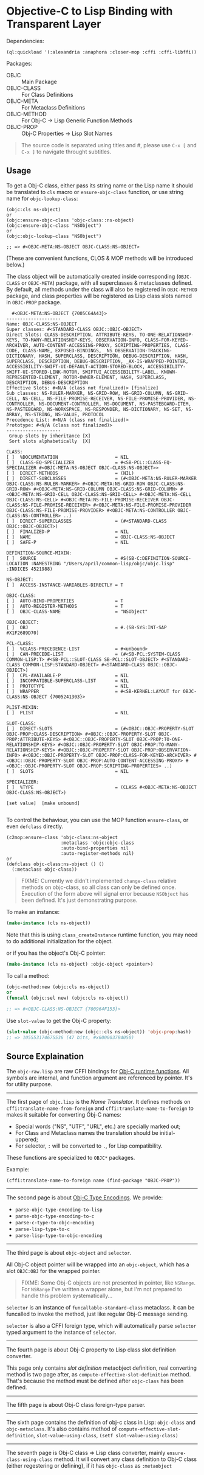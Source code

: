 * Objective-C to Lisp Binding with Transparent Layer

Dependencies:
#+BEGIN_SRC common-lisp
(ql:quickload '(:alexandria :anaphora :closer-mop :cffi :cffi-libffi))
#+END_SRC

Packages:
- OBJC ::         Main Package
- OBJC-CLASS ::   For Class Definitions
- OBJC-META ::    For Metaclass Definitions
- OBJC-METHOD ::  For Obj-C -> Lisp Generic Function Methods
- OBJC-PROP ::    Obj-C Properties -> Lisp Slot Names

#+BEGIN_QUOTE
The source code is separated using titles and #\Page, please use ~C-x [~ and ~C-x ]~ to navigate throught subtitles.
#+END_QUOTE

** Usage

To get a Obj-C class, either pass its string name or the Lisp name it should be translated to ~cls~ macro or ~ensure-objc-class~ function, or use string name for ~objc-lookup-class~:

#+begin_src common-lisp
  (objc:cls ns-object)
  or
  (objc:ensure-objc-class 'objc-class::ns-object)
  (objc:ensure-objc-class "NSObject")
  or
  (objc:objc-lookup-class "NSObject")
  
  ;; => #<OBJC-META:NS-OBJECT OBJC-CLASS:NS-OBJECT>
#+end_src

(These are convenient functions, CLOS & MOP methods will be introduced below.)

The class object will be automatically created inside corresponding (~OBJC-CLASS~ or ~OBJC-META~) package, with all superclasses & metaclasses defined. By default, all methods under the class will also be registered in ~OBJC-METHOD~ package, and class properties will be registered as Lisp class slots named in ~OBJC-PROP~ package.

#+begin_src text
  #<OBJC-META:NS-OBJECT {7005C64A43}>
--------------------
Name: OBJC-CLASS:NS-OBJECT
Super classes: #<STANDARD-CLASS OBJC::OBJC-OBJECT>
Direct Slots: CLASS-DESCRIPTION, ATTRIBUTE-KEYS, TO-ONE-RELATIONSHIP-KEYS, TO-MANY-RELATIONSHIP-KEYS, OBSERVATION-INFO, CLASS-FOR-KEYED-ARCHIVER, AUTO-CONTENT-ACCESSING-PROXY, SCRIPTING-PROPERTIES, CLASS-CODE, CLASS-NAME, EXPOSED-BINDINGS, _NS_OBSERVATION-TRACKING-DICTIONARY, HASH, SUPERCLASS, DESCRIPTION, DEBUG-DESCRIPTION, HASH, SUPERCLASS, DESCRIPTION, DEBUG-DESCRIPTION, _AX-IS-WRAPPED-POINTER, ACCESSIBILITY-SWIFT-UI-DEFAULT-ACTION-STORED-BLOCK, ACCESSIBILITY-SWIFT-UI-STORED-LINK-ROTOR, SWIFTUI_ACCESSIBILITY-LABEL, KNOWN-REPRESENTED-ELEMENT, ROTOR-OWNER-ELEMENT, HASH, SUPERCLASS, DESCRIPTION, DEBUG-DESCRIPTION
Effective Slots: #<N/A (class not finalized)> [finalize]
Sub classes: NS-RULER-MARKER, NS-GRID-ROW, NS-GRID-COLUMN, NS-GRID-CELL, NS-CELL, NS-FILE-PROMISE-RECEIVER, NS-FILE-PROMISE-PROVIDER, NS-CONTROLLER, NS-DOCUMENT-CONTROLLER, NS-DOCUMENT, NS-PASTEBOARD-ITEM, NS-PASTEBOARD, NS-WORKSPACE, NS-RESPONDER, NS-DICTIONARY, NS-SET, NS-ARRAY, NS-STRING, NS-VALUE, PROTOCOL
Precedence List: #<N/A (class not finalized)>
Prototype: #<N/A (class not finalized)>
--------------------
 Group slots by inheritance [X]
 Sort slots alphabetically  [X]

CLASS:
[ ]  %DOCUMENTATION                     = NIL
[ ]  CLASS-EQ-SPECIALIZER               = #<SB-PCL::CLASS-EQ-SPECIALIZER #<OBJC-META:NS-OBJECT OBJC-CLASS:NS-OBJECT>>
[ ]  DIRECT-METHODS                     = (NIL)
[ ]  DIRECT-SUBCLASSES                  = (#<OBJC-META:NS-RULER-MARKER OBJC-CLASS:NS-RULER-MARKER> #<OBJC-META:NS-GRID-ROW OBJC-CLASS:NS-GRID-ROW> #<OBJC-META:NS-GRID-COLUMN OBJC-CLASS:NS-GRID-COLUMN> #<OBJC-META:NS-GRID-CELL OBJC-CLASS:NS-GRID-CELL> #<OBJC-META:NS-CELL OBJC-CLASS:NS-CELL> #<OBJC-META:NS-FILE-PROMISE-RECEIVER OBJC-CLASS:NS-FILE-PROMISE-RECEIVER> #<OBJC-META:NS-FILE-PROMISE-PROVIDER OBJC-CLASS:NS-FILE-PROMISE-PROVIDER> #<OBJC-META:NS-CONTROLLER OBJC-CLASS:NS-CONTROLLER> ..)
[ ]  DIRECT-SUPERCLASSES                = (#<STANDARD-CLASS OBJC::OBJC-OBJECT>)
[ ]  FINALIZED-P                        = NIL
[ ]  NAME                               = OBJC-CLASS:NS-OBJECT
[ ]  SAFE-P                             = NIL

DEFINITION-SOURCE-MIXIN:
[ ]  SOURCE                             = #S(SB-C:DEFINITION-SOURCE-LOCATION :NAMESTRING "/Users/april/common-lisp/objc/objc.lisp" :INDICES 4521988)

NS-OBJECT:
[ ]  ACCESS-INSTANCE-VARIABLES-DIRECTLY = T

OBJC-CLASS:
[ ]  AUTO-BIND-PROPERTIES               = T
[ ]  AUTO-REGISTER-METHODS              = T
[ ]  OBJC-CLASS-NAME                    = "NSObject"

OBJC-OBJECT:
[ ]  OBJ                                = #.(SB-SYS:INT-SAP #X1F2689D70)

PCL-CLASS:
[ ]  %CLASS-PRECEDENCE-LIST             = #<unbound>
[ ]  CAN-PRECEDE-LIST                   = (#<SB-PCL:SYSTEM-CLASS COMMON-LISP:T> #<SB-PCL::SLOT-CLASS SB-PCL::SLOT-OBJECT> #<STANDARD-CLASS COMMON-LISP:STANDARD-OBJECT> #<STANDARD-CLASS OBJC::OBJC-OBJECT>)
[ ]  CPL-AVAILABLE-P                    = NIL
[ ]  INCOMPATIBLE-SUPERCLASS-LIST       = NIL
[ ]  PROTOTYPE                          = NIL
[ ]  WRAPPER                            = #<SB-KERNEL:LAYOUT for OBJC-CLASS:NS-OBJECT {7005241303}>

PLIST-MIXIN:
[ ]  PLIST                              = NIL

SLOT-CLASS:
[ ]  DIRECT-SLOTS                       = (#<OBJC::OBJC-PROPERTY-SLOT OBJC-PROP:CLASS-DESCRIPTION> #<OBJC::OBJC-PROPERTY-SLOT OBJC-PROP:ATTRIBUTE-KEYS> #<OBJC::OBJC-PROPERTY-SLOT OBJC-PROP:TO-ONE-RELATIONSHIP-KEYS> #<OBJC::OBJC-PROPERTY-SLOT OBJC-PROP:TO-MANY-RELATIONSHIP-KEYS> #<OBJC::OBJC-PROPERTY-SLOT OBJC-PROP:OBSERVATION-INFO> #<OBJC::OBJC-PROPERTY-SLOT OBJC-PROP:CLASS-FOR-KEYED-ARCHIVER> #<OBJC::OBJC-PROPERTY-SLOT OBJC-PROP:AUTO-CONTENT-ACCESSING-PROXY> #<OBJC::OBJC-PROPERTY-SLOT OBJC-PROP:SCRIPTING-PROPERTIES> ..)
[ ]  SLOTS                              = NIL

SPECIALIZER:
[ ]  %TYPE                              = (CLASS #<OBJC-META:NS-OBJECT OBJC-CLASS:NS-OBJECT>)

[set value]  [make unbound]

#+end_src

To control the behaviour, you can use the MOP function ~ensure-class~, or even ~defclass~ directly.

#+begin_src common-lisp
  (c2mop:ensure-class 'objc-class:ns-object
                      :metaclass 'objc:objc-class
                      :auto-bind-properties nil
                      :auto-register-methods nil)
  or
  (defclass objc-class:ns-object () ()
    (:metaclass objc-class))
#+end_src

#+begin_quote
FIXME: Currently we didn't implemented ~change-class~ relative methods on objc-class, so all class can only be defined once. Execution of the form above will signal error because ~NSObject~ has been defined. It's just demonstrating purpose.
#+end_quote

To make an instance:

#+begin_src lisp
  (make-instance (cls ns-object))
#+end_src

Note that this is using ~class_createInstance~ runtime function, you may need to do additional initialization for the object.

or if you has the object's Obj-C pointer:

#+begin_src lisp
  (make-instance (cls ns-object) :objc-object <pointer>)
#+end_src

To call a method:

#+begin_src lisp
  (objc-method:new (objc:cls ns-object))
  or
  (funcall (objc:sel new) (objc:cls ns-object))

  ;; => #<OBJC-CLASS:NS-OBJECT {700964F153}>
#+end_src

Use ~slot-value~ to get the Obj-C property:

#+begin_src lisp
  (slot-value (objc-method:new (objc::cls ns-object)) 'objc-prop:hash)
  ;; => 105553174675536 (47 bits, #x6000037B4050)
#+end_src

** Source Explaination

The ~objc-raw.lisp~ are raw CFFI bindings for [[https://developer.apple.com/documentation/objectivec/objective-c-runtime?language=objc][Obj-C runtime functions]]. All symbols are internal, and function argument are referenced by pointer. It's for utility purpose.

--------------------------------------------------------

The first page of ~objc.lisp~ is the /Name Translator/. It defines methods on ~cffi:translate-name-from-foreign~ and ~cffi:translate-name-to-foreign~ to makes it suitable for converting Obj-C names:

- Special words ("NS", "UTF", "URL", etc.) are specially marked out;
- For Class and Metaclass names the translation should be initial-uppered;
- For selector, ~:~ will be converted to ~.~, for Lisp compatibility.

These functions are specialized to ~OBJC*~ packages.

Example:
#+BEGIN_SRC common-lisp
(cffi:translate-name-to-foreign name (find-package "OBJC-PROP"))
#+END_SRC

--------------------------------------------------------

The second page is about [[https://developer.apple.com/library/archive/documentation/Cocoa/Conceptual/ObjCRuntimeGuide/Articles/ocrtTypeEncodings.html][Obj-C Type Encodings]]. We provide:

- ~parse-objc-type-encoding-to-lisp~
- ~parse-objc-type-encoding-to-c~
- ~parse-c-type-to-objc-encoding~
- ~parse-lisp-type-to-c~
- ~parse-lisp-type-to-objc-encoding~

--------------------------------------------------------

The third page is about ~objc-object~ and ~selector~.

All Obj-C object pointer will be wrapped into an ~objc-object~, which has a slot ~OBJC:OBJ~ for the wrapped pointer.

#+BEGIN_QUOTE
FIXME: Some Obj-C objects are not presented in pointer, like ~NSRange~. For ~NSRange~ I've written a wrapper alone, but I'm not prepared to handle this problem systematically...
#+END_QUOTE

~selector~ is an instance of ~funcallable-standard-class~ metaclass. it can be funcalled to invoke the method, just like regular Obj-C message sending.

~selector~ is also a CFFI foreign type, which will automatically parse ~selector~ typed argument to the instance of ~selector~.

--------------------------------------------------------

The fourth page is about Obj-C property to Lisp class slot definition converter.

This page only contains /slot definition/ metaobject definition, real converting method is two page after, as ~compute-effective-slot-definition~ method. That's because the method must be defined after ~objc-class~ has been defined.

--------------------------------------------------------

The fifth page is about Obj-C class foreign-type parser.

--------------------------------------------------------

The sixth page contains the definition of obj-c class in Lisp: ~objc-class~ and ~objc-metaclass~. It's also contains method of ~compute-effective-slot-definition~, ~slot-value-using-class~, ~(setf slot-value-using-class)~

--------------------------------------------------------

The seventh page is Obj-C class => Lisp class converter, mainly ~ensure-class-using-class~ method. It will convert any class definition to Obj-C class (either regestering or defining), if it has ~objc-class~ as ~:metaobject~
